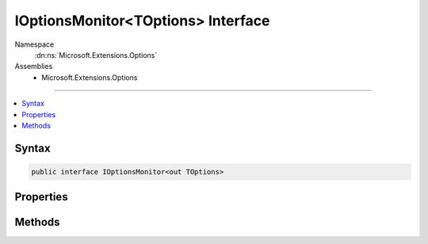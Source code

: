 

IOptionsMonitor<TOptions> Interface
===================================





Namespace
    :dn:ns:`Microsoft.Extensions.Options`
Assemblies
    * Microsoft.Extensions.Options

----

.. contents::
   :local:









Syntax
------

.. code-block:: csharp

    public interface IOptionsMonitor<out TOptions>








.. dn:interface:: Microsoft.Extensions.Options.IOptionsMonitor`1
    :hidden:

.. dn:interface:: Microsoft.Extensions.Options.IOptionsMonitor<TOptions>

Properties
----------

.. dn:interface:: Microsoft.Extensions.Options.IOptionsMonitor<TOptions>
    :noindex:
    :hidden:

    
    .. dn:property:: Microsoft.Extensions.Options.IOptionsMonitor<TOptions>.CurrentValue
    
        
        :rtype: TOptions
    
        
        .. code-block:: csharp
    
            TOptions CurrentValue
            {
                get;
            }
    

Methods
-------

.. dn:interface:: Microsoft.Extensions.Options.IOptionsMonitor<TOptions>
    :noindex:
    :hidden:

    
    .. dn:method:: Microsoft.Extensions.Options.IOptionsMonitor<TOptions>.OnChange(System.Action<TOptions>)
    
        
    
        
        :type listener: System.Action<System.Action`1>{TOptions}
        :rtype: System.IDisposable
    
        
        .. code-block:: csharp
    
            IDisposable OnChange(Action<TOptions> listener)
    


